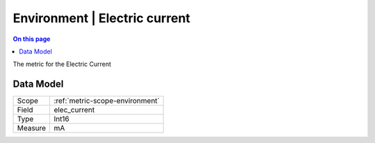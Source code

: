 .. _metric-type-environment-electric-current:

==============================
Environment | Electric current
==============================
.. contents:: On this page
    :local:
    :backlinks: none
    :depth: 1
    :class: singlecol

The metric for the Electric Current

Data Model
----------

======= ==================================================
Scope   :ref:`metric-scope-environment`
Field   elec_current
Type    Int16
Measure mA
======= ==================================================
